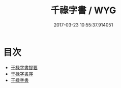 #+TITLE: 千祿字書 / WYG
#+DATE: 2017-03-23 10:55:37.914051
* 目次
 - [[file:KR1j0023_000.txt::000-1a][干禄字書提要]]
 - [[file:KR1j0023_000.txt::000-3a][干禄字書序]]
 - [[file:KR1j0023_000.txt::000-5a][干禄字書]]
